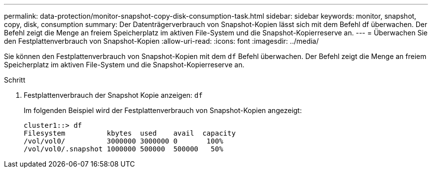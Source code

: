 ---
permalink: data-protection/monitor-snapshot-copy-disk-consumption-task.html 
sidebar: sidebar 
keywords: monitor, snapshot, copy, disk, consumption 
summary: Der Datenträgerverbrauch von Snapshot-Kopien lässt sich mit dem Befehl df überwachen. Der Befehl zeigt die Menge an freiem Speicherplatz im aktiven File-System und die Snapshot-Kopierreserve an. 
---
= Überwachen Sie den Festplattenverbrauch von Snapshot-Kopien
:allow-uri-read: 
:icons: font
:imagesdir: ../media/


[role="lead"]
Sie können den Festplattenverbrauch von Snapshot-Kopien mit dem `df` Befehl überwachen. Der Befehl zeigt die Menge an freiem Speicherplatz im aktiven File-System und die Snapshot-Kopierreserve an.

.Schritt
. Festplattenverbrauch der Snapshot Kopie anzeigen: `df`
+
Im folgenden Beispiel wird der Festplattenverbrauch von Snapshot-Kopien angezeigt:

+
[listing]
----
cluster1::> df
Filesystem          kbytes  used    avail  capacity
/vol/vol0/          3000000 3000000 0       100%
/vol/vol0/.snapshot 1000000 500000  500000   50%
----

